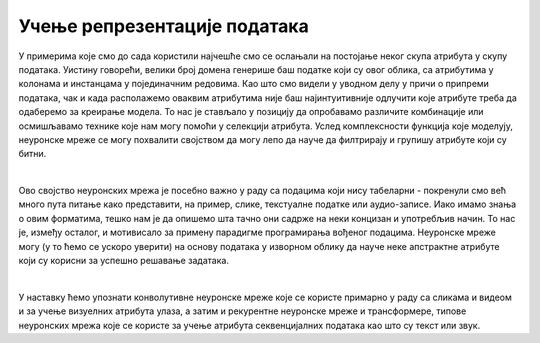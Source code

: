 Учење репрезентације података
===============================

.. infonote::

 Неуронске мреже нам могу помоћи да издвојимо неке апстрактне атрибуте у подацима и научимо репрезентације које су подесне за решавање задатака. 


У примерима које смо до сада користили најчешће смо се ослањали на постојање неког скупа атрибута у скупу података. Уистину говорећи, велики
број домена генерише баш податке који су овог облика, са атрибутима у колонама и инстанцама у појединачним редовима. Као што смо видели у 
уводном делу у причи о припреми података, чак и када располажемо оваквим атрибутима није баш најинтуитивније одлучити које атрибуте треба да 
одаберемо за креирање модела. То нас је стављало у позицију да опробавамо различите комбинације или осмишљавамо технике које нам могу помоћи у 
селекцији атрибута. Услед комплексности функција које моделују, неуронске мреже се могу похвалити својством да могу лепо да науче да филтрирају и 
групишу атрибуте који су битни. 

|

Ово својство неуронских мрежа је посебно важно у раду са подацима који нису табеларни - покренули смо већ много пута питање како представити, 
на пример, слике, текстуалне податке или аудио-записе. Иако имамо знања о овим форматима, тешко нам је да опишемо шта тачно они садрже на неки 
концизан и употребљив начин. То нас је, између осталог, и мотивисало за примену парадигме програмирања вођеног подацима. Неуронске мреже могу 
(у то ћемо се ускоро уверити) на основу података у изворном облику да науче неке апстрактне атрибуте који су корисни за успешно решавање задатака.

|

У наставку ћемо упознати конволутивне неуронске мреже које се користе примарно у раду са сликама и видеом и за учење визуелних атрибута улаза, а 
затим и рекурентне неуронске мреже и трансформере, типове неуронских мрежа које се користе за учење атрибута секвенцијалних података као што су текст или звук. 


